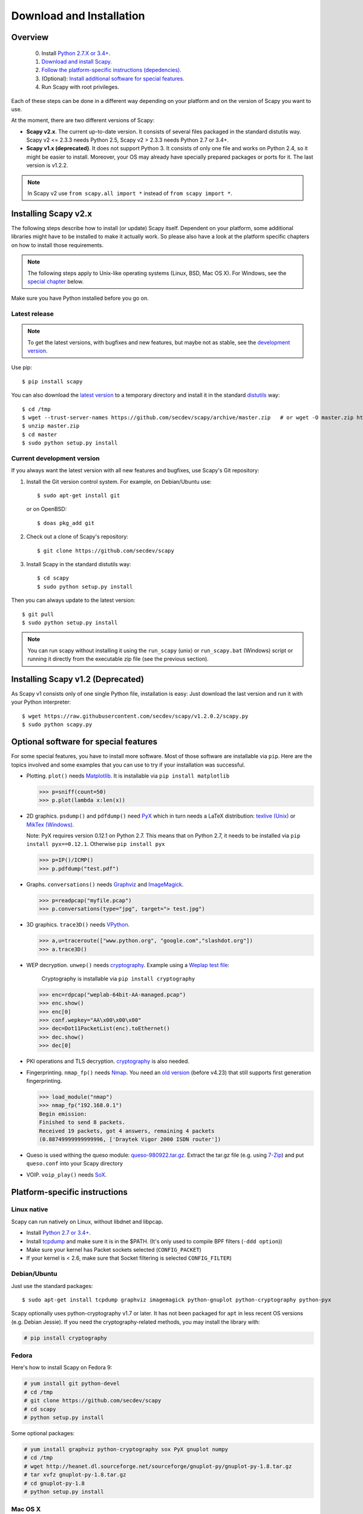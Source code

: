 .. highlight:: sh

*************************
Download and Installation
*************************

Overview
========

 0. Install `Python 2.7.X or 3.4+ <https://www.python.org/downloads/>`_.
 1. `Download and install Scapy. <#installing-scapy-v2-x>`_
 2. `Follow the platform-specific instructions (depedencies) <#platform-specific-instructions>`_.
 3. (Optional): `Install additional software for special features <#optional-software-for-special-features>`_.
 4. Run Scapy with root privileges.
 
Each of these steps can be done in a different way depending on your platform and on the version of Scapy you want to use. 

At the moment, there are two different versions of Scapy:

* **Scapy v2.x**. The current up-to-date version. It consists of several files  packaged in the standard distutils way.
  Scapy v2 <= 2.3.3 needs Python 2.5, Scapy v2 > 2.3.3 needs Python 2.7 or 3.4+.
* **Scapy v1.x (deprecated)**. It does not support Python 3. It consists of only one file and works on Python 2.4, so it might be easier to install.
  Moreover, your OS may already have specially prepared packages or ports for it. The last version is v1.2.2.

.. note::

   In Scapy v2 use ``from scapy.all import *`` instead of ``from scapy import *``.


Installing Scapy v2.x
=====================

The following steps describe how to install (or update) Scapy itself.
Dependent on your platform, some additional libraries might have to be installed to make it actually work. 
So please also have a look at the platform specific chapters on how to install those requirements.

.. note::

   The following steps apply to Unix-like operating systems (Linux, BSD, Mac OS X). 
   For Windows, see the  `special chapter <#windows>`_ below.

Make sure you have Python installed before you go on.

Latest release
--------------

.. note::
   To get the latest versions, with bugfixes and new features, but maybe not as stable, see the `development version <#current-development-version>`_.

Use pip::

$ pip install scapy


You can also download the `latest version <https://github.com/secdev/scapy/archive/master.zip>`_ to a temporary directory and install it in the standard `distutils <http://docs.python.org/inst/inst.html>`_ way::

$ cd /tmp
$ wget --trust-server-names https://github.com/secdev/scapy/archive/master.zip   # or wget -O master.zip https://github.com/secdev/scapy/archive/master.zip
$ unzip master.zip
$ cd master
$ sudo python setup.py install
 
Current development version
----------------------------

.. index::
   single: Git, repository

If you always want the latest version with all new features and bugfixes, use Scapy's Git repository:

1. Install the Git version control system. For example, on Debian/Ubuntu use::

      $ sudo apt-get install git

   or on OpenBSD:: 
    
      $ doas pkg_add git

2. Check out a clone of Scapy's repository::
    
   $ git clone https://github.com/secdev/scapy
    
3. Install Scapy in the standard distutils way:: 
    
   $ cd scapy
   $ sudo python setup.py install
    
Then you can always update to the latest version::

   $ git pull
   $ sudo python setup.py install

.. note::

   You can run scapy without installing it using the ``run_scapy`` (unix) or ``run_scapy.bat`` (Windows) script or running it directly from the executable zip file (see the previous section).

Installing Scapy v1.2 (Deprecated)
==================================

As Scapy v1 consists only of one single Python file, installation is easy:
Just download the last version and run it with your Python interpreter::

 $ wget https://raw.githubusercontent.com/secdev/scapy/v1.2.0.2/scapy.py
 $ sudo python scapy.py

Optional software for special features
======================================

For some special features, you have to install more software. 
Most of those software are installable via ``pip``.
Here are the topics involved and some examples that you can use to try if your installation was successful.

.. index::
   single: plot()

* Plotting. ``plot()`` needs `Matplotlib <https://matplotlib.org/>`_. It is installable via ``pip install matplotlib``
 
  .. code-block:: python
   
     >>> p=sniff(count=50)
     >>> p.plot(lambda x:len(x))
 
* 2D graphics. ``psdump()`` and ``pdfdump()`` need `PyX <http://pyx.sourceforge.net/>`_ which in turn needs a LaTeX distribution: `texlive (Unix) <http://www.tug.org/texlive/>`_ or `MikTex (Windows) <https://miktex.org/>`_.
  
  Note: PyX requires version 0.12.1 on Python 2.7. This means that on Python 2.7, it needs to be installed via ``pip install pyx==0.12.1``. Otherwise ``pip install pyx``
  
  .. code-block:: python
   
     >>> p=IP()/ICMP()
     >>> p.pdfdump("test.pdf") 
 
* Graphs. ``conversations()`` needs `Graphviz <http://www.graphviz.org/>`_ and `ImageMagick <http://www.imagemagick.org/>`_.
 
  .. code-block:: python

     >>> p=readpcap("myfile.pcap")
     >>> p.conversations(type="jpg", target="> test.jpg")
 
* 3D graphics. ``trace3D()`` needs `VPython <http://www.vpython.org/>`_.
 
  .. code-block:: python

     >>> a,u=traceroute(["www.python.org", "google.com","slashdot.org"])
     >>> a.trace3D()

.. index::
   single: WEP, unwep()

* WEP decryption. ``unwep()`` needs `cryptography <https://cryptography.io>`_. Example using a `Weplap test file <http://weplab.sourceforge.net/caps/weplab-64bit-AA-managed.pcap>`_:

    Cryptography is installable via ``pip install cryptography``

  .. code-block:: python

     >>> enc=rdpcap("weplab-64bit-AA-managed.pcap")
     >>> enc.show()
     >>> enc[0]
     >>> conf.wepkey="AA\x00\x00\x00"
     >>> dec=Dot11PacketList(enc).toEthernet()
     >>> dec.show()
     >>> dec[0]
 
* PKI operations and TLS decryption. `cryptography <https://cryptography.io>`_ is also needed.

* Fingerprinting. ``nmap_fp()`` needs `Nmap <http://nmap.org>`_. You need an `old version <http://nmap.org/dist-old/>`_ (before v4.23) that still supports first generation fingerprinting.

  .. code-block:: python 
  
     >>> load_module("nmap")
     >>> nmap_fp("192.168.0.1")
     Begin emission:
     Finished to send 8 packets.
     Received 19 packets, got 4 answers, remaining 4 packets
     (0.88749999999999996, ['Draytek Vigor 2000 ISDN router'])

* Queso is used withing the queso module: `queso-980922.tar.gz <http://www.packetstormsecurity.org/UNIX/scanners/queso-980922.tar.gz>`_. Extract the tar.gz file (e.g. using `7-Zip <http://www.7-zip.org/>`_) and put ``queso.conf`` into your Scapy directory

.. index::
   single: VOIP
 
* VOIP. ``voip_play()`` needs `SoX <http://sox.sourceforge.net/>`_.

Platform-specific instructions
==============================

Linux native
------------

Scapy can run natively on Linux, without libdnet and libpcap.

* Install `Python 2.7 or 3.4+ <http://www.python.org>`_.
* Install `tcpdump <http://www.tcpdump.org>`_ and make sure it is in the $PATH. (It's only used to compile BPF filters (``-ddd option``))
* Make sure your kernel has Packet sockets selected (``CONFIG_PACKET``)
* If your kernel is < 2.6, make sure that Socket filtering is selected ``CONFIG_FILTER``) 

Debian/Ubuntu
-------------

Just use the standard packages::

$ sudo apt-get install tcpdump graphviz imagemagick python-gnuplot python-cryptography python-pyx

Scapy optionally uses python-cryptography v1.7 or later. It has not been packaged for ``apt`` in less recent OS versions (e.g. Debian Jessie). If you need the cryptography-related methods, you may install the library with:

.. code-block:: text

    # pip install cryptography

Fedora
------

Here's how to install Scapy on Fedora 9:

.. code-block:: text

    # yum install git python-devel
    # cd /tmp
    # git clone https://github.com/secdev/scapy
    # cd scapy
    # python setup.py install
    
Some optional packages:

.. code-block:: text

    # yum install graphviz python-cryptography sox PyX gnuplot numpy
    # cd /tmp
    # wget http://heanet.dl.sourceforge.net/sourceforge/gnuplot-py/gnuplot-py-1.8.tar.gz
    # tar xvfz gnuplot-py-1.8.tar.gz
    # cd gnuplot-py-1.8
    # python setup.py install


Mac OS X
--------

On Mac OS X, Scapy does not work natively. You need to install Python bindings
to use libdnet and libpcap. You can choose to install using either Homebrew or
MacPorts. They both work fine, yet Homebrew is used to run unit tests with
`Travis CI <https://travis-ci.org>`_. 


Install using Homebrew
^^^^^^^^^^^^^^^^^^^^^^

1. Update Homebrew::

   $ brew update

2. Install Python bindings::


   $ brew install --with-python libdnet
   $ brew install https://raw.githubusercontent.com/secdev/scapy/master/.travis/pylibpcap.rb
   $ sudo brew install --with-python libdnet
   $ sudo brew install https://raw.githubusercontent.com/secdev/scapy/master/.travis/pylibpcap.rb


Install using MacPorts
^^^^^^^^^^^^^^^^^^^^^^

1. Update MacPorts::

   $ sudo port -d selfupdate

2. Install Python bindings::

   $ sudo port install py-libdnet py-pylibpcap


OpenBSD
-------

Here's how to install Scapy on OpenBSD 5.9+

.. code-block:: text

 $ doas pkg_add py-libpcap py-libdnet git
 $ cd /tmp
 $ git clone http://github.com/secdev/scapy
 $ cd scapy
 $ doas python2.7 setup.py install


Optional packages (OpenBSD only)
^^^^^^^^^^^^^^^^^^^^^^^^^^^^^^^^

py-cryptography

.. code-block:: text

 # pkg_add py-cryptography

gnuplot and its Python binding: 

.. code-block:: text

 # pkg_add gnuplot py-gnuplot

Graphviz (large download, will install several GNOME libraries)

.. code-block:: text

 # pkg_add graphviz

   
ImageMagick (takes long to compile)

.. code-block:: text

 # cd /tmp
 # ftp ftp://ftp.openbsd.org/pub/OpenBSD/4.3/ports.tar.gz 
 # cd /usr
 # tar xvfz /tmp/ports.tar.gz 
 # cd /usr/ports/graphics/ImageMagick/
 # make install

PyX (very large download, will install texlive etc.)

.. code-block:: text

 # pkg_add py-pyx

/etc/ethertypes

.. code-block:: text

 # wget http://git.netfilter.org/ebtables/plain/ethertypes -O /etc/ethertypes

python-bz2 (for UTscapy)

.. code-block:: text

 # pkg_add python-bz2    

.. _windows_installation:

Windows
-------

.. sectionauthor:: Dirk Loss <mail at dirk-loss.de>

Scapy is primarily being developed for Unix-like systems and works best on those platforms. But the latest version of Scapy supports Windows out-of-the-box. So you can use nearly all of Scapy's features on your Windows machine as well.

.. note::
   If you update from Scapy-win v1.2.0.2 to Scapy v2 remember to use ``from scapy.all import *`` instead of ``from scapy import *``.

.. image:: graphics/scapy-win-screenshot1.png
   :scale: 80
   :align: center

You need the following software packages in order to install Scapy on Windows:

  * `Python <http://www.python.org>`_: `Python 2.7.X or 3.4+ <https://www.python.org/downloads/>`_. After installation, add the Python installation directory and its \Scripts subdirectory to your PATH. Depending on your Python version, the defaults would be ``C:\Python27`` and ``C:\Python27\Scripts`` respectively.
  * `Npcap <https://nmap.org/npcap/>`_: `the latest version <https://nmap.org/npcap/#download>`_. Default values are recommanded. Scapy will also work with Winpcap.
  * `Scapy <http://www.secdev.org/projects/scapy/>`_: `latest development version <https://github.com/secdev/scapy/archive/master.zip>`_ from the `Git repository <https://github.com/secdev/scapy>`_. Unzip the archive, open a command prompt in that directory and run "python setup.py install". 

Just download the files and run the setup program. Choosing the default installation options should be safe.

For your convenience direct links are given to the version that is supported (Python 2.7 and 3.4+). If these links do not work or if you are using a different Python version (which will surely not work), just visit the homepage of the respective package and look for a Windows binary. As a last resort, search the web for the filename.

After all packages are installed, open a command prompt (cmd.exe) and run Scapy by typing ``scapy``. If you have set the PATH correctly, this will find a little batch file in your ``C:\Python27\Scripts`` directory and instruct the Python interpreter to load Scapy.

If really nothing seems to work, consider skipping the Windows version and using Scapy from a Linux Live CD -- either in a virtual machine on your Windows host or by booting from CDROM: An older version of Scapy is already included in grml and BackTrack for example. While using the Live CD you can easily upgrade to the latest Scapy version by using the `above installation methods <#installing-scapy-v2-x>`_.

Screenshot
^^^^^^^^^^

.. image:: graphics/scapy-win-screenshot2.png
   :scale: 80
   :align: center

Known bugs
^^^^^^^^^^

 * You may not be able to capture WLAN traffic on Windows. Reasons are explained on the Wireshark wiki and in the WinPcap FAQ. Try switching off promiscuous mode with ``conf.sniff_promisc=False``.
 * Packets sometimes cannot be sent to localhost (or local IP addresses on your own host).
 
Winpcap/Npcap conflicts
^^^^^^^^^^^^^^^^^^^^^^^

As Winpcap is becoming old, it's recommended to use Npcap instead. Npcap is part of the Nmap project.

1. If you get the message 'Winpcap is installed over Npcap.' it means that you have installed both winpcap and npcap versions, which isn't recommended.

You may **uninstall winpcap from your Program Files**, then you will need to remove:
 * C:/Windows/System32/wpcap.dll
 * C:/Windows/System32/Packet.dll
And if you are on an x64 machine:
 * C:/Windows/SysWOW64/wpcap.dll
 * C:/Windows/SysWOW64/Packet.dll

To use npcap instead. Those files are not removed by the Winpcap un-installer.

2. If you get the message 'The installed Windump version does not work with Npcap' it means that you have installed an old version of Windump.
Download the correct one on https://github.com/hsluoyz/WinDump/releases

Build the documentation offline
===============================
The Scapy project's documentation is written using reStructuredText (files \*.rst) and can be built using
the `Sphinx <http://www.sphinx-doc.org/>`_ python library. The official online version is available
on `readthedocs <http://scapy.readthedocs.io/>`_.

HTML version
------------
The instructions to build the HTML version are: ::

   (activate a virtualenv)
   pip install sphinx
   cd doc/scapy
   make html

You can now open the resulting HTML file ``_build/html/index.html`` in your favorite web browser.

To use the ReadTheDocs' template, you will have to install the corresponding theme with: ::

   pip install sphinx_rtd_theme

UML diagram
-----------
Using ``pyreverse`` you can build a UML representation of the Scapy source code's object hierarchy. Here is an
example of how to build the inheritance graph for the Fields objects : ::

   (activate a virtualenv)
   pip install pylint
   cd scapy/
   pyreverse -o png -p fields scapy/fields.py

This will generate a ``classes_fields.png`` picture containing the inheritance hierarchy. Note that you can provide as many
modules or packages as you want, but the result will quickly get unreadable.

To see the dependencies between the DHCP layer and the ansmachine module, you can run: ::

   pyreverse -o png -p dhcp_ans scapy/ansmachine.py scapy/layers/dhcp.py scapy/packet.py

In this case, Pyreverse will also generate a ``packages_dhcp_ans.png`` showing the link between the different python modules provided.
